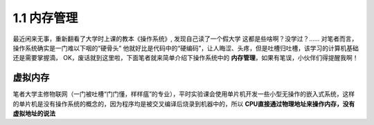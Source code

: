 1.1 内存管理
=========================

最近闲来无事，重新翻看了大学时上课的教本《操作系统》, 发现自己读了一个假大学 \
这都是些啥啊？没学过？...... 对笔者而言，操作系统确实是一门难以下咽的“硬骨头” \
他就好比是代码中的“硬编码”，让人晦涩、头疼，但是吐槽归吐槽，该学习的计算机基础还是需要掌握滴， \
OK，废话就到这里啦，下面笔者就来简单介绍下操作系统中的 **内存管理**，如果有笔误，小伙伴们得提醒我啊！


虚拟内存
>>>>>>>>>>>>>>>>>>>>>>>>
笔者大学主修物联网（一门被吐槽“门门懂，样样瘟”的专业），平时实验课会使用单片机开发一些小型无操作的嵌入式系统，\
这样的单片机是没有操作系统的概念的，因为程序均是被交叉编译后烧录到机器中的，所以 **CPU直接通过物理地址来操作内存，没有虚拟地址的说法**

.. image::


